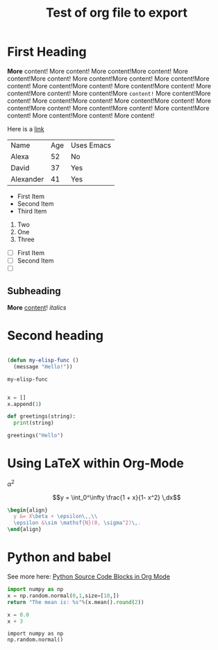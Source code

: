 #+title: Test of org file to export
* First Heading

  *More* content! More content! More content!More content! More content!More content! More content!More content! More content!More content! More content!More content! More content!More content! More content!More content! More content!More =content!= More content!More content! More content!More content! More content!More content! More content!More content! More content!More content! More content!More content! More content!More content! More content!

  Here is a [[https://google.com][link]]

  | Name      | Age | Uses Emacs |
  | Alexa     |  52 | No         |
  | David     |  37 | Yes        |
  | Alexander |  41 | Yes        |


   - First Item
   - Second Item
   - Third Item
   
     
   1. Two
   2. One
   3. Three

      
   - [ ] First Item
   - [ ] Second Item
   - [ ] 

** Subheading

   **More** _content_! /italics/
   
* Second heading

#+begin_src emacs-lisp

  (defun my-elisp-func ()
    (message "Hello!"))

#+end_src

  #+RESULTS:
  : my-elisp-func

#+begin_src python

  x = []
  x.append(1)

  def greetings(string):
    print(string)
  
  greetings("Hello")

#+end_src

#+RESULTS:
: None

* Using LaTeX within Org-Mode

$\alpha^2$

$$y = \int_0^\infty \frac{1 + x}{1- x^2} \,dx$$

#+name: hello-world
#+begin_src latex
  \begin{align}
    y &= X\beta + \epsilon\,,\\
    \epsilon &\sim \mathsf{N}(0, \sigma^2)\,.
  \end{align}
#+end_src

#+RESULTS: hello-world
#+begin_export latex
\begin{align}
  y &= X\beta + \epsilon\,,\\
  \epsilon &\sim \mathsf{N}(0, \sigma^2)\,.
\end{align}
#+end_export


* Python and babel

See more here: [[https://orgmode.org/worg/org-contrib/babel/languages/ob-doc-python.html][Python Source Code Blocks in Org Mode]]

#+begin_src python :results value
  import numpy as np
  x = np.random.normal(0,1,size=[10,])
  return "The mean is: %s"%(x.mean().round(2))
#+end_src

#+RESULTS:
: The mean is: -0.13


#+begin_src python :session
  x = 0.0
  x + 3
#+end_src

#+RESULTS:
: 3.0

#+begin_src python :session 
  import numpy as np
  np.random.normal()
#+end_src

#+RESULTS:
: -1.2658027801593708
